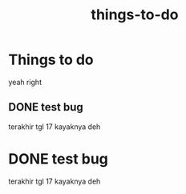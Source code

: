 #+TITLE: things-to-do

* Things to do 
:PROPERTIES:
:id: e380051a-9712-423c-9fc7-ebd279c2b81c
:author: bleu
:status: TODO
:priority: D
:created_at: 2025-08-04T11:54:14.964714
:END:

yeah right

** DONE test bug 
SCHEDULED: <2025-08-06 Wed 12:18>
:PROPERTIES:
:id: 0243e7f5-92a3-495a-ba6a-dfeab9a7bd11
:parent_id: e380051a-9712-423c-9fc7-ebd279c2b81c
:author: bleu
:status: DONE
:priority: D
:created_at: 2025-08-04T11:55:05.966152
:END:

terakhir tgl 17 kayaknya deh

* DONE test bug 
SCHEDULED: <2025-08-06 Wed 12:18>
:PROPERTIES:
:id: 0243e7f5-92a3-495a-ba6a-dfeab9a7bd11
:parent_id: e380051a-9712-423c-9fc7-ebd279c2b81c
:author: bleu
:status: DONE
:priority: D
:created_at: 2025-08-04T11:55:05.966152
:END:

terakhir tgl 17 kayaknya deh

